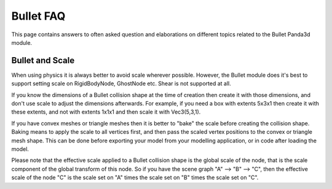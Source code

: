 .. _bullet-faq:

Bullet FAQ
==========

This page contains answers to often asked question and elaborations on
different topics related to the Bullet Panda3d module.

Bullet and Scale
----------------

When using physics it is always better to avoid scale wherever possible.
However, the Bullet module does it's best to support setting scale on
RigidBodyNode, GhostNode etc. Shear is not supported at all.

If you know the dimensions of a Bullet collision shape at the time of creation
then create it with those dimensions, and don't use scale to adjust the
dimensions afterwards. For example, if you need a box with extents 5x3x1 then
create it with these extents, and not with extents 1x1x1 and then scale it
with Vec3(5,3,1).

If you have convex meshes or triangle meshes then it is better to "bake" the
scale before creating the collision shape. Baking means to apply the scale to
all vertices first, and then pass the scaled vertex positions to the convex or
triangle mesh shape. This can be done before exporting your model from your
modelling application, or in code after loading the model.

Please note that the effective scale applied to a Bullet collision shape is
the global scale of the node, that is the scale component of the global
transform of this node. So if you have the scene graph "A" --> "B" --> "C",
then the effective scale of the node "C" is the scale set on "A" times the
scale set on "B" times the scale set on "C".
